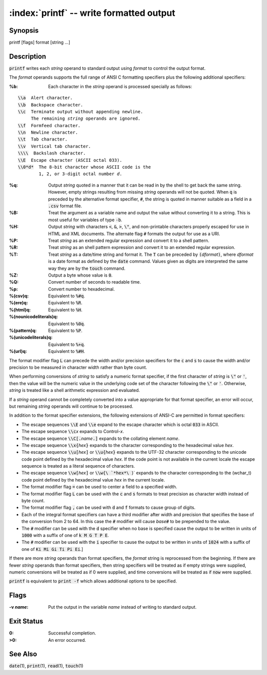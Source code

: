 .. default-role:: code

:index:`printf` -- write formatted output
=========================================

Synopsis
--------
| printf [flags] format [string ...]

Description
-----------
`printf` writes each *string* operand to standard output using *format*
to control the output format.

The *format* operands supports the full range of ANSI C formatting
specifiers plus the following additional specifiers:

:%b: Each character in the *string* operand is processed specially as follows:

.. parsed-literal::

    `\\a`  Alert character.
    `\\b`  Backspace character.
    `\\c`  Terminate output without appending newline.
         The remaining *string* operands are ignored.
    `\\f`  Formfeed character.
    `\\n`  Newline character.
    `\\t`  Tab character.
    `\\v`  Vertical tab character.
    `\\\\`  Backslash character.
    `\\E`  Escape character (ASCII octal 033).
    `\\0*d*`  The 8-bit character whose ASCII code is the
            1, 2, or 3-digit octal number *d*.

:%q: Output *string* quoted in a manner that it can be read in by the
  shell to get back the same string.  However, empty strings resulting
  from missing *string* operands will not be quoted. When `q` is preceded
  by the alternative format specifier, `#`, the string is quoted in manner
  suitable as a field in a `.csv` format file.

:%B: Treat the argument as a variable name and output the value without
  converting it to a string.  This is most useful for variables of type `-b`.

:%H: Output *string* with characters `<`, `&`, `>`, `\"`, and non-printable
  characters properly escaped for use in HTML and XML documents.
  The alternate flag `#` formats the output for use as a URI.

:%P: Treat *string* as an extended regular expression and convert it to
  a shell pattern.

:%R: Treat *string* as an shell pattern expression and convert it to an
  extended regular expression.

:%T: Treat *string* as a date/time string and format it.  The `T` can be
  preceded by `(`\ *dformat*\ `)`, where *dformat* is a date format as defined
  by the `date` command.  Values given as digits are interpreted the same
  way they are by the `touch` command.

:%Z: Output a byte whose value is `0`.

:%Q: Convert number of seconds to readable time.

:%p: Convert number to hexadecimal.

:%(csv)q: Equivalent to `%#q`.

:%(ere)q: Equivalent to `%R`.

:%(html)q: Equivalent to `%H`.

:%(nounicodeliterals)q: Equivalent to `%0q`.

:%(pattern)q: Equivalent to `%P`.

:%(unicodeliterals)q: Equivalent to `%+q`.

:%(url)q: Equivalent to `%#H`.

The format modifier flag `L` can precede the width and/or precision
specifiers for the `c` and `s` to cause the width and/or precision to be
measured in character width rather than byte count.

When performing conversions of *string* to satisfy a numeric format
specifier, if the first character of *string* is `\"` or `'`, then the
value will be the numeric value in the underlying code set of the character
following the `\"` or `'`.  Otherwise, *string* is treated like a shell
arithmetic expression and evaluated.

If a *string* operand cannot be completely converted into a value
appropriate for that format specifier, an error will occur, but remaining
*string* operands will continue to be processed.

In addition to the format specifier extensions, the following extensions
of ANSI-C are permitted in format specifiers:

* The escape sequences `\\E` and `\\e` expand to the escape character
  which is octal `033` in ASCII.

* The escape sequence `\\c`\ *x* expands to Control-\ *x*.

* The escape sequence `\\C[.`\ *name*\ `.]` expands to the collating
  element *name*.

* The escape sequence `\\x{`\ *hex*\ `}` expands to the character
  corresponding to the hexadecimal value *hex*.

* The escape sequence `\\u[`\ *hex*\ `]` or `\\u{`\ *hex*\ `}` expands to
  the UTF-32 character corresponding to the unicode code point defined by the
  hexadecimal value *hex*. If the code point is not available in the current
  locale the escape sequence is treated as a literal sequence of characters.

* The escape sequence `\\w[`\ *hex*\ `]` or `\\w{\ `*hex*\ `}` expands
  to the character corresponding to the (wchar_t) code point defined by
  the hexadecimal value *hex* in the current locale.

* The format modifier flag `=` can be used to center a field to a
  specified width.

* The format modifier flag `L` can be used with the `c` and `s` formats
  to treat precision as character width instead of byte count.

* The format modifier flag `,` can be used with `d` and `f` formats to
  cause group of digits.

* Each of the integral format specifiers can have a third modifier after
  width and precision that specifies the base of the conversion from 2 to 64.
  In this case the `#` modifier will cause *base*\ `#` to be prepended to
  the value.

* The `#` modifier can be used with the `d` specifier when no base is
  specified cause the output to be written in units of `1000` with a
  suffix of one of `k M G T P E`.

* The `#` modifier can be used with the `i` specifier to cause the output to be written in units of `1024` with a suffix of one of `Ki Mi Gi Ti Pi Ei`.]

If there are more *string* operands than format specifiers, the *format*
string is reprocessed from the beginning.  If there are fewer *string*
operands than format specifiers, then string specifiers will be treated
as if empty strings were supplied, numeric conversions will be treated
as if 0 were supplied, and time conversions will be treated as if `now`
were supplied.

`printf` is equivalent to `print -f` which allows additional options to
be specified.

Flags
-----
:-v *name*: Put the output in the variable *name* instead of writing to
   standard output.

Exit Status
-----------
:0: Successful completion.
:>0: An error occurred.

See Also
--------
`date`\(1), `print`\(1), `read`\(1), `touch`\(1)
